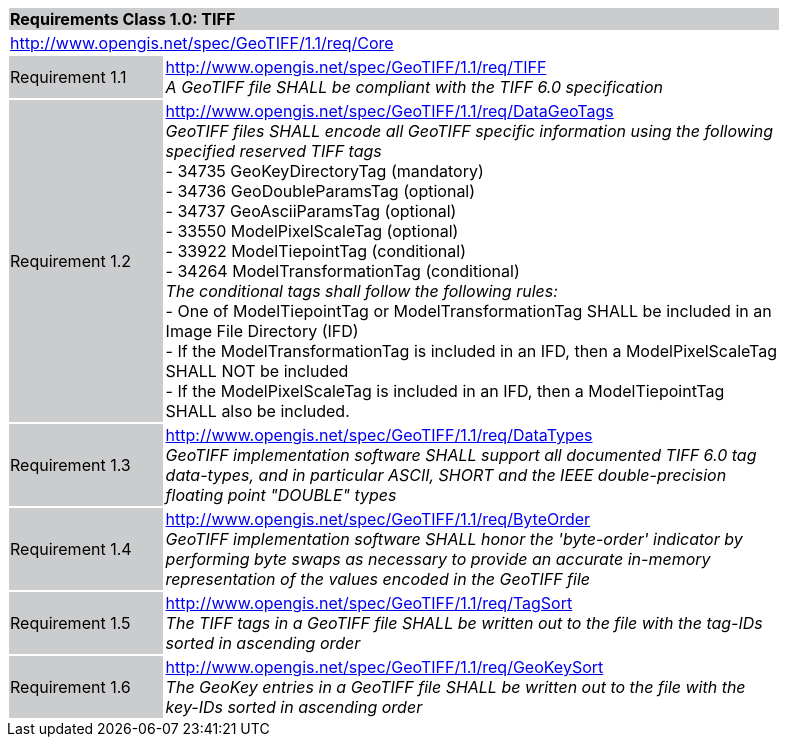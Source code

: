 [cols="1,4",width="90%"]
|===
2+|*Requirements Class 1.0: TIFF* {set:cellbgcolor:#CACCCE}
2+|http://www.opengis.net/spec/GeoTIFF/1.1/req/Core
{set:cellbgcolor:#FFFFFF}

|Requirement 1.1 {set:cellbgcolor:#CACCCE}
|http://www.opengis.net/spec/GeoTIFF/1.1/req/TIFF +
_A GeoTIFF file SHALL be compliant with the TIFF 6.0 specification_
{set:cellbgcolor:#FFFFFF}

|Requirement 1.2 {set:cellbgcolor:#CACCCE}
|http://www.opengis.net/spec/GeoTIFF/1.1/req/DataGeoTags +
_GeoTIFF files SHALL encode all GeoTIFF specific information using the following specified reserved TIFF tags_ +
 - 34735  GeoKeyDirectoryTag (mandatory) +
 - 34736  GeoDoubleParamsTag (optional) +
 - 34737  GeoAsciiParamsTag (optional) +
 - 33550  ModelPixelScaleTag (optional) +
 - 33922  ModelTiepointTag (conditional) +
 - 34264  ModelTransformationTag (conditional) +
_The conditional tags shall follow the following rules:_ +
 - One of ModelTiepointTag or ModelTransformationTag SHALL be included in an Image File Directory (IFD) +
 - If the ModelTransformationTag is included in an IFD, then a ModelPixelScaleTag SHALL NOT be included +
 - If the ModelPixelScaleTag is included in an IFD, then a ModelTiepointTag SHALL also be included.
{set:cellbgcolor:#FFFFFF}

|Requirement 1.3 {set:cellbgcolor:#CACCCE}
|http://www.opengis.net/spec/GeoTIFF/1.1/req/DataTypes +
_GeoTIFF implementation software SHALL support all documented TIFF 6.0 tag data-types, and in particular ASCII, SHORT and the IEEE double-precision floating point "DOUBLE" types_
{set:cellbgcolor:#FFFFFF}

|Requirement 1.4 {set:cellbgcolor:#CACCCE}
|http://www.opengis.net/spec/GeoTIFF/1.1/req/ByteOrder +
_GeoTIFF implementation software SHALL honor the 'byte-order' indicator by performing byte swaps as necessary to provide an accurate in-memory representation of the values encoded in the GeoTIFF file_
{set:cellbgcolor:#FFFFFF}

|Requirement 1.5 {set:cellbgcolor:#CACCCE}
|http://www.opengis.net/spec/GeoTIFF/1.1/req/TagSort +
_The TIFF tags in a GeoTIFF file SHALL be written out to the file with the tag-IDs sorted in ascending order_
{set:cellbgcolor:#FFFFFF}

|Requirement 1.6 {set:cellbgcolor:#CACCCE}
|http://www.opengis.net/spec/GeoTIFF/1.1/req/GeoKeySort +
_The GeoKey entries in a GeoTIFF file SHALL be written out to the file with the key-IDs sorted in ascending order_
{set:cellbgcolor:#FFFFFF}
|===
